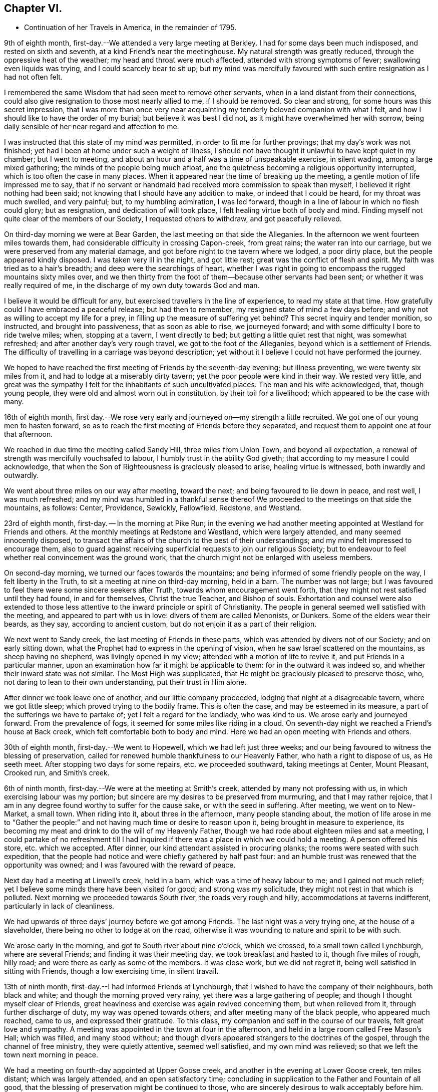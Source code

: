 == Chapter VI.

[.chapter-synopsis]
* Continuation of her Travels in America, in the remainder of 1795.

9th of eighth month, first-day.--We attended a very large meeting at Berkley.
I had for some days been much indisposed, and rested on sixth and seventh,
at a kind Friend`'s near the meetinghouse.
My natural strength was greatly reduced, through the oppressive heat of the weather;
my head and throat were much affected, attended with strong symptoms of fever;
swallowing even liquids was trying, and I could scarcely bear to sit up;
but my mind was mercifully favoured with such entire resignation as I had not often felt.

I remembered the same Wisdom that had seen meet to remove other servants,
when in a land distant from their connections,
could also give resignation to those most nearly allied to me, if I should be removed.
So clear and strong, for some hours was this secret impression,
that I was more than once very near acquainting
my tenderly beloved companion with what I felt,
and how I should like to have the order of my burial; but believe it was best I did not,
as it might have overwhelmed her with sorrow,
being daily sensible of her near regard and affection to me.

I was instructed that this state of my mind was permitted,
in order to fit me for further provings; that my day`'s work was not finished;
yet had I been at home under such a weight of illness,
I should not have thought it unlawful to have kept quiet in my chamber;
but I went to meeting, and about an hour and a half was a time of unspeakable exercise,
in silent wading, among a large mixed gathering;
the minds of the people being much afloat,
and the quietness becoming a religious opportunity interrupted,
which is too often the case in many places.
When it appeared near the time of breaking up the meeting,
a gentle motion of life impressed me to say,
that if no servant or handmaid had received more commission to speak than myself,
I believed it right nothing had been said;
not knowing that I should have any addition to make, or indeed that I could be heard,
for my throat was much swelled, and very painful; but, to my humbling admiration,
I was led forward, though in a line of labour in which no flesh could glory;
but as resignation, and dedication of will took place,
I felt healing virtue both of body and mind.
Finding myself not quite clear of the members of our Society,
I requested others to withdraw, and got peacefully relieved.

On third-day morning we were at Bear Garden, the last meeting on that side the Alleganies.
In the afternoon we went fourteen miles towards them,
had considerable difficulty in crossing Capon-creek, from great rains;
the water ran into our carriage, but we were preserved from any material damage,
and got before night to the tavern where we lodged, a poor dirty place,
but the people appeared kindly disposed.
I was taken very ill in the night, and got little rest;
great was the conflict of flesh and spirit.
My faith was tried as to a hair`'s breadth; and deep were the searchings of heart,
whether I was right in going to encompass the rugged mountains sixty miles over,
and we then thirty from the foot of them--because other servants had been sent;
or whether it was really required of me,
in the discharge of my own duty towards God and man.

I believe it would be difficult for any,
but exercised travellers in the line of experience, to read my state at that time.
How gratefully could I have embraced a peaceful release; but had then to remember,
my resigned state of mind a few days before;
and why not as willing to accept my life for a prey,
in filling up the measure of suffering yet behind?
This secret inquiry and tender monition, so instructed, and brought into passiveness,
that as soon as able to rise, we journeyed forward;
and with some difficulty I bore to ride twelve miles; when, stopping at a tavern,
I went directly to bed; but getting a little quiet rest that night,
was somewhat refreshed; and after another day`'s very rough travel,
we got to the foot of the Alleganies, beyond which is a settlement of Friends.
The difficulty of travelling in a carriage was beyond description;
yet without it I believe I could not have performed the journey.

We hoped to have reached the first meeting of Friends by the seventh-day evening;
but illness preventing, we were twenty six miles from it,
and had to lodge at a miserably dirty tavern; yet the poor people were kind in their way.
We rested very little,
and great was the sympathy I felt for the inhabitants of such uncultivated places.
The man and his wife acknowledged, that, though young people,
they were old and almost worn out in constitution, by their toil for a livelihood;
which appeared to be the case with many.

16th of eighth month,
first day.--We rose very early and journeyed on--my strength a little recruited.
We got one of our young men to hasten forward,
so as to reach the first meeting of Friends before they separated,
and request them to appoint one at four that afternoon.

We reached in due time the meeting called Sandy Hill, three miles from Union Town,
and beyond all expectation, a renewal of strength was mercifully vouchsafed to labour,
I humbly trust in the ability God giveth;
that according to my measure I could acknowledge,
that when the Son of Righteousness is graciously pleased to arise,
healing virtue is witnessed, both inwardly and outwardly.

We went about three miles on our way after meeting, toward the next;
and being favoured to lie down in peace, and rest well, I was much refreshed;
and my mind was humbled in a thankful sense thereof We
proceeded to the meetings on that side the mountains,
as follows: Center, Providence, Sewickly, Fallowfield, Redstone, and Westland.

23rd of eighth month, first-day.
-- In the morning at Pike Run;
in the evening we had another meeting appointed at Westland for Friends and others.
At the monthly meetings at Redstone and Westland, which were largely attended,
and many seemed innocently disposed,
to transact the affairs of the church to the best of their understandings;
and my mind felt impressed to encourage them,
also to guard against receiving superficial requests to join our religious Society;
but to endeavour to feel whether real convincement was the ground work,
that the church might not be enlarged with useless members.

On second-day morning, we turned our faces towards the mountains;
and being informed of some friendly people on the way, I felt liberty in the Truth,
to sit a meeting at nine on third-day morning, held in a barn.
The number was not large;
but I was favoured to feel there were some sincere seekers after Truth,
towards whom encouragement went forth,
that they might not rest satisfied until they had found, in and for themselves,
Christ the true Teacher, and Bishop of souls.
Exhortation and counsel were also extended to those less
attentive to the inward principle or spirit of Christianity.
The people in general seemed well satisfied with the meeting,
and appeared to part with us in love: divers of them are called Menonists, or Dunkers.
Some of the elders wear their beards, as they say, according to ancient custom,
but do not enjoin it as a part of their religion.

We next went to Sandy creek, the last meeting of Friends in these parts,
which was attended by divers not of our Society; and on early sitting down,
what the Prophet had to express in the opening of vision,
when he saw Israel scattered on the mountains, as sheep having no shepherd,
was livingly opened in my view; attended with a motion of life to revive it,
and put Friends in a particular manner,
upon an examination how far it might be applicable to them:
for in the outward it was indeed so, and whether their inward state was not similar.
The Most High was supplicated, that He might be graciously pleased to preserve those,
who, not daring to lean to their own understanding, put their trust in Him alone.

After dinner we took leave one of another, and our little company proceeded,
lodging that night at a disagreeable tavern, where we got little sleep;
which proved trying to the bodily frame.
This is often the case, and may be esteemed in its measure,
a part of the sufferings we have to partake of; yet I felt a regard for the landlady,
who was kind to us.
We arose early and journeyed forward.
From the prevalence of fogs, it seemed for some miles like riding in a cloud.
On seventh-day night we reached a Friend`'s house at Back creek,
which felt comfortable both to body and mind.
Here we had an open meeting with Friends and others.

30th of eighth month, first-day.--We went to Hopewell,
which we had left just three weeks;
and our being favoured to witness the blessing of preservation,
called for renewed humble thankfulness to our Heavenly Father,
who hath a right to dispose of us, as He seeth meet.
After stopping two days for some repairs, etc. we proceeded southward,
taking meetings at Center, Mount Pleasant, Crooked run, and Smith`'s creek.

6th of ninth month, first-day.--We were at the meeting at Smith`'s creek,
attended by many not professing with us, in which exercising labour was my portion;
but sincere are my desires to be preserved from murmuring, and that I may rather rejoice,
that I am in any degree found worthy to suffer for the cause sake,
or with the seed in suffering.
After meeting, we went on to New-Market, a small town.
When riding into it, about three in the afternoon, many people standing about,
the motion of life arose in me to "`Gather the people:`"
and not having much time or desire to reason upon it,
being brought in measure to experience,
its becoming my meat and drink to do the will of my Heavenly Father,
though we had rode about eighteen miles and sat a meeting,
I could partake of no refreshment till I had inquired
if there was a place in which we could hold a meeting.
A person offered his store, etc. which we accepted.
After dinner, our kind attendant assisted in procuring planks;
the rooms were seated with such expedition,
that the people had notice and were chiefly gathered by half past four:
and an humble trust was renewed that the opportunity was owned;
and I was favoured with the reward of peace.

Next day had a meeting at Linwell`'s creek, held in a barn,
which was a time of heavy labour to me; and I gained not much relief;
yet I believe some minds there have been visited for good; and strong was my solicitude,
they might not rest in that which is polluted.
Next morning we proceeded towards South river, the roads very rough and hilly,
accommodations at taverns indifferent, particularly in lack of cleanliness.

We had upwards of three days`' journey before we got among Friends.
The last night was a very trying one, at the house of a slaveholder,
there being no other to lodge at on the road,
otherwise it was wounding to nature and spirit to be with such.

We arose early in the morning, and got to South river about nine o`'clock,
which we crossed, to a small town called Lynchburgh, where are several Friends;
and finding it was their meeting day, we took breakfast and hasted to it,
though five miles of rough, hilly road; and were there as early as some of the members.
It was close work, but we did not regret it,
being well satisfied in sitting with Friends, though a low exercising time,
in silent travail.

13th of ninth month, first-day.--I had informed Friends at Lynchburgh,
that I wished to have the company of their neighbours, both black and white;
and though the morning proved very rainy, yet there was a large gathering of people;
and though I thought myself clear of Friends,
great heaviness and exercise was again revived concerning them,
but when relieved from it, through further discharge of duty,
my way was opened towards others; and after meeting many of the black people,
who appeared much reached, came to us, and expressed their gratitude.
To this class, my companion and self in the course of our travels,
felt great love and sympathy.
A meeting was appointed in the town at four in the afternoon,
and held in a large room called Free Mason`'s Hall; which was filled,
and many stood without;
and though divers appeared strangers to the doctrines of the gospel,
through the channel of free ministry, they were quietly attentive, seemed well satisfied,
and my own mind was relieved; so that we left the town next morning in peace.

We had a meeting on fourth-day appointed at Upper Goose creek,
and another in the evening at Lower Goose creek, ten miles distant;
which was largely attended, and an open satisfactory time;
concluding in supplication to the Father and Fountain of all good,
that the blessing of preservation might be continued to those,
who are sincerely desirous to walk acceptably before him.
Thence we went to Seneca and Hill`'s creek, both small as to Friends;
but many seeking people attending; the regard of our Heavenly Father was manifested,
who is no respecter of persons, and gospel truths were largely opened:
the tribute of praise and thanksgiving ascending to his holy name,
who is forever worthy.

On seventh-day had a long trying journey to Bannister, in crossing rivers,
etc. and had to beat about the woods till near ten o`'clock,
before we could get a lodging place.

20th of ninth month, first-day.-- We sat their meeting, which was small of Friends,
but largely attended by others,
who mostly appeared so very raw and ignorant of the principles of religion,
that it was hard to fasten the testimony of Truth on such minds.
The iniquitous practice of trafficking in our fellow creatures,
and keeping them in bonds, was closely spread before them,
which I expect was not very grateful, as few are clear in that part of the country;
but in the discharge of duty I was favoured with relieving peace;
feeling much sympathy with the few,
who are desirous to walk consistently with the profession we make.

We went forward that evening towards North Carolina,
and on second-day evening got to the first settlement of Friends there.
On third-day morning we attended a meeting at Eno, where, finding some kindred spirits,
and fellow-labourers in religious exercise, my spirit was comforted in the love of Truth;
and in silent waiting,
I thought I could adopt the language of the spouse in the mystical song:
"`My beloved is mine, and I am his.`"
This time of renewed favour to my own mind, was esteemed as a mark of Divine regard,
in order to sustain under future exercises, of which I had deeply to partake,
in attending the succeeding meetings in North Carolina.

These were Spring meeting,
Cane creek, Rocky river, Tyson`'s, Dixon`'s, Holly Spring, Euwary, Back creek, Hoover`'s,
Springfield, Piney Woods, Deep river, Marlborough, Providence, Sandy creek.
Center, Sherborne, Newgarden, Hopewell, Dover, Muddy creek, and Blue creek.
In all which I was led in a line of close searching labour,
that my work seemed indeed in the furnace.
I had also nearly to feel for, and sympathize with, the mourners in Zion;
and was favoured to feel peaceful quiet in the faithful discharge of duty,
which supported in a good degree of resignation, under the trials permitted.

We crossed the Blue Ridge a second time, to visit meetings in Old Virginia,
from whence we were favoured to return in safety,
to attend the yearly meeting at New Garden,
having felt a release from proceeding further westward, to a small settlement of Friends,
two hundred miles distant, which I thankfully accepted.

The yearly meeting was largely attended, and held by adjournment seven days,
wherein several strangers from distant parts,
were engaged to labour for the promotion of good order among Friends.
After it was over, we stayed two other meetings.
In the last my mind was instructively led in silent waiting,
to review the line of labour in which I had been exercised,
wherein I witnessed the gracious acceptance of Christ, to a female servant in his day:
"`Let her alone,`"-- "`she has done what she
could,`" attended with an encouraging belief,
that the renewings of Divine regard were towards his flock and family to do them good,
which I had to make some mention of, in much brokenness of spirit.

8th of eleventh month, first-day.--We were at Hunting creek,
where I had to labour among a mixed gathering, some of whom appeared very raw;
others I hope were sincere seekers after truth.
Near the close I requested to have a select opportunity with Friends,
in which I reminded them of the many deviations that appeared in many places,
some of which had caused great reproach;
and the earnest solicitude I felt on their account, as members of a new settled meeting,
was that they might watch and guard against everything
that hath a tendency to undue liberties;
in a particular manner on account of the rising youth.
I then felt a peaceful release;
and after a tendering opportunity in the family where we lodged,
we proceeded on our way to the next settlement of Friends.

We had upwards of one hundred and fifty miles of wilderness travel,
during which we had several times to seek lodgings,
and entertainment from house to house, on the road; and with difficulty obtained it,
after riding in the dark; and when obliged to stop at the houses of slave holders,
our minds were deeply affected on their account,
and that of the oppressed people under them.
Where openness appeared, we dropped some remarks respecting the injustice of the traffic,
in buying and selling their fellow creatures.
We had also divers large rivers, and deep creeks to ford,
several bridges being washed away by the sudden rise and rapidity of the waters;
but through providential care, we sustained no material hurt, and got to Cane creek,
in South Carolina, on seventh-day.

15th of eleventh month, first-day.-- We attended meeting there;
early my mind was renewedly humbled,
under a sense of the continuation of our Heavenly Father`'s love to the true seekers,
who are waiting for his law: on which subject gospel labour opened,
and though as too often is the case,
the solemnity of the meeting was much hurt by the late coming in of divers,
there seemed cause to hope it was a profitable season;
closing in grateful acknowledgement to the blessed Author of all good,
whose compassions fail not, towards the children of men.

22nd of eleventh month, first-day.--At Raybourn`'s creek:
and I trust through the pouring forth of the Spirit it was a memorable day.
In the afternoon we had a religious opportunity among a few Friends,
and a tendering one next morning in the family where we lodged.
We then set forward to Georgia, two close days`' journey,
and attended three meetings there.

29th of eleventh month, first-day.--At Allwood,
the nature and spirituality of the principle of Truth was opened to a mixed gathering.
Thence we returned to Bush river, and stopped two days on account of writing.
On fourth-day proceeded to Charlestown, taking a small meeting in the way, at Edisto.

First-day, 6th of twelfth month.--This was another long and trying travel,
from which I would gladly have escaped, if a peaceful release had been granted.
As we drew near the city,
suffering of spirit became more heavily the secret attendant of my mind;
but I was favoured with a degree of hope,
that I could bear testimony with an apostle of Christ:
"`Tribulation worketh patience;`" and though I could not apprehend,
that we found one among those professing to be of our religious Society,
who acted consistently therewith,
I had to believe there was a seed groaning under oppression;
and that the regard of the compassionate Father was towards it as formerly.
We stayed there a week, and through the faithful discharge of duty in public and private,
I was favoured with the reward of peace.

13th of twelfth month, first-day.--The last meeting we sat there was on this evening,
requested for the black people,
and such of their employers and others as chose to attend, in the City Hall,
a very large commodious room for the purpose, which was nearly filled.
The instruction given to the apostle Peter: "`What God hath cleansed,
call not thou common,`" etc. impressing my feelings with gospel authority, I stood up,
and humbly trust, spoke as the Spirit gave utterance.
A becoming attention appeared given to the illustration;
yet I seemed as if standing among scorpions,
and when the subject turned in a few sympathetic expressions
towards the peculiar objects of that meeting,
tending to draw their attention to what might
further open in the line of instruction to them,
a person stood up, who appeared of high rank, and said: "`Madam!
I am sorry to interrupt you; but as my office is the care of the police of this city,
I must desire you to stop; for what you say is against it, and will not do.`"

I was favoured meekly, but with firmness to reply:
"`If thou will please to have patience, until I have discharged my duty,
I believe thou wilt neither have cause to be hurt,
or to be sorry that thou hast done so.`"
He then remained silent;
and the meeting ended in solemn supplication to that Almighty Being,
who is no respecter of persons.

Before we left the room, this person, who we found was the mayor,
requested a Friend to apologize for the interruption,
acknowledging it was not anything I had said, but the apprehension of what I might say,
that made him afraid; but hoped I should not take it as an affront.
I desired the Friend to inform him, I had taken no offence,
having nothing in view but the welfare of mankind;
yet I was afresh sensible of the little openness in these southern states,
to plead the cause of the oppressed:
and therefore but little room for the spirit of Christianity to spread.
We then set forward, having one hundred and sixty miles to travel,
and five ferries to cross to the next settlement of Friends.

20th of twelfth month, first-day.
-- We reached a meeting in North Carolina,
which was attended by a number not professing with us;
and though a time of heavy exercise to myself, and not so relieving as some others,
yet a little hope was afforded, that the labour was not wholly in vain.
In the evening, requesting the family where we lodged to sit down,
with several others present, I was closely led to open counsel,
that Friends might be more in the practice of gathering their children into quietude,
which appeared greatly neglected; and for want of such care,
their minds remain barren and uncultivated,
and many seem more raw and ignorant than those who make no profession with us.

Several not of our Society, came twenty miles to attend the next meeting,
which through Divine regard, was an open instructive opportunity.
A grave elderly man with his wife,
(the former had been at meeting on first-day,) came to our lodgings and said,
the doctrines of the gospel had, in both those opportunities,
been fully and clearly opened to him, as he had never heard or remembered before;
for which he had cause to bless the Almighty.
His wife also hoped what she had heard that day, would never be forgotten by her.
They were by profession baptists.
We parted in tenderness of spirit, and my mind was made humbly thankful,
in hope the cause of Truth had not been hurt.

After dinner, we rode twenty-five miles towards the next settlement of Friends,
much by moonlight, of which we mostly take advantage, both morning and evening.
The third night of this travel we could get no lodging but in our wagon,
which we had before found more comfortable, than some beds we had been in.
Our brethren slept on the floor of the house in their clothes.
And in our little inclosure, after getting some sleep,
my mind was suddenly but pleasantly turned towards my friends at home,
as though sitting in meeting with them;
witnessing the renewing of that fellowship with some,
with whom I had taken sweet counsel, and gone up to the house of the Lord in company.

I thought I had scarcely ever felt the prevalency of best love,
more strong to the different classes of the people,
even to the most distant wanderers from the pure principle of Truth;
and for this fresh mark of the Heavenly Father`'s regard, in the night season,
my spirit was contrited.

27th of twelfth month, first-day.--We attended meeting at Neuse river,
in which I had to arouse carnal professors,
but to encourage those who were cast down on account of the low state of things.
From thence to Upper Trent meeting, a time of close labour,
both to professors and others,
in having to point out the states of the righteous and unrighteous,
and that such could not unite together in time, nor dwell together in eternity;
we went about twenty miles after meeting, and night coming on,
we missed our way in the woods, that it was near ten when we reached the Friend`'s house.
We were out early again next morning, though it rained heavily,
to reach a monthly meeting at Core-sound, full fifty miles distant;
in which my mind was early impressed with the
remembrance of what our blessed Lord spoke of,
that a man`'s enemies were those of his own household, which was much enlarged in my view,
to my own instruction.
